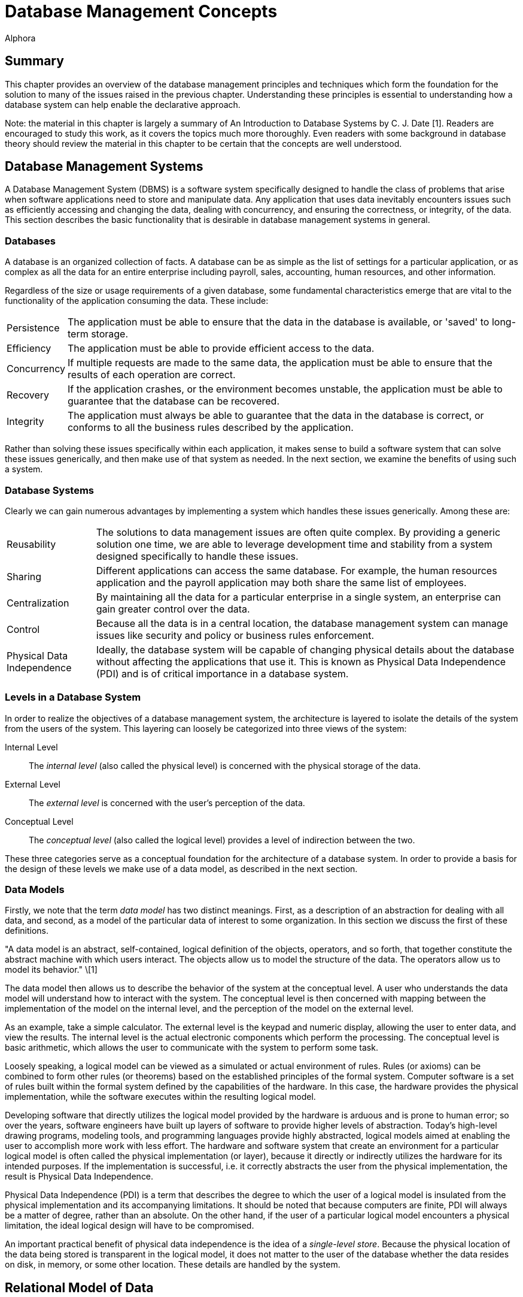 = Database Management Concepts
:author: Alphora
:doctype: book

:data-uri:
:lang: en
:encoding: iso-8859-1

[[DDGDatabaseManagementConcepts]]
== Summary

This chapter provides an overview of the database management principles
and techniques which form the foundation for the solution to many of the
issues raised in the previous chapter. Understanding these principles is
essential to understanding how a database system can help enable the
declarative approach.

Note: the material in this chapter is largely a summary of An
Introduction to Database Systems by C. J. Date [1]. Readers are
encouraged to study this work, as it covers the topics much more
thoroughly. Even readers with some background in database theory should
review the material in this chapter to be certain that the concepts are
well understood.

[[DDGP1DatabaseManagementSystems]]
== Database Management Systems

A Database Management System (DBMS) is a software system specifically
designed to handle the class of problems that arise when software
applications need to store and manipulate data. Any application that
uses data inevitably encounters issues such as efficiently accessing and
changing the data, dealing with concurrency, and ensuring the
correctness, or integrity, of the data. This section describes the basic
functionality that is desirable in database management systems in
general.

[[DDGP1Databases]]
=== Databases

A database is an organized collection of facts. A database can be as
simple as the list of settings for a particular application, or as
complex as all the data for an entire enterprise including payroll,
sales, accounting, human resources, and other information.

Regardless of the size or usage requirements of a given database, some
fundamental characteristics emerge that are vital to the functionality
of the application consuming the data. These include:

[horizontal]
Persistence:: The application must be able to ensure that the data in the
database is available, or 'saved' to long-term storage.
Efficiency:: The application must be able to provide efficient access to
the data.
Concurrency:: If multiple requests are made to the same data, the
application must be able to ensure that the results of each operation
are correct.
Recovery:: If the application crashes, or the environment becomes
unstable, the application must be able to guarantee that the database
can be recovered.
Integrity:: The application must always be able to guarantee that the
data in the database is correct, or conforms to all the business rules
described by the application.

Rather than solving these issues specifically within each application,
it makes sense to build a software system that can solve these issues
generically, and then make use of that system as needed. In the next
section, we examine the benefits of using such a system.

[[DDGP1DatabaseSystems]]
=== Database Systems

Clearly we can gain numerous advantages by implementing a system which
handles these issues generically. Among these are:

[horizontal]
Reusability:: The solutions to data management issues are often quite
complex. By providing a generic solution one time, we are able to
leverage development time and stability from a system designed
specifically to handle these issues.
Sharing:: Different applications can access the same database. For
example, the human resources application and the payroll application may
both share the same list of employees.
Centralization:: By maintaining all the data for a particular
enterprise in a single system, an enterprise can gain greater control
over the data.
Control:: Because all the data is in a central location, the database
management system can manage issues like security and policy or business
rules enforcement.
Physical Data Independence:: Ideally, the database system will be capable of
changing physical details about the database without affecting the
applications that use it. This is known as Physical Data Independence
(PDI) and is of critical importance in a database system.

[[DDGP1LevelsinaDatabaseSystem]]
=== Levels in a Database System

In order to realize the objectives of a database management system, the
architecture is layered to isolate the details of the system from the
users of the system. This layering can loosely be categorized into three
views of the system:

Internal Level:: The _internal level_ (also called the physical level) is concerned with
the physical storage of the data.
External Level:: The _external level_ is concerned with the user's perception of the
data.
Conceptual Level:: The _conceptual level_ (also called the logical level) provides a level
of indirection between the two.

These three categories serve as a conceptual foundation for the
architecture of a database system. In order to provide a basis for the
design of these levels we make use of a data model, as described in the
next section.

[[DDGP1DataModels]]
=== Data Models

Firstly, we note that the term _data model_ has two distinct meanings.
First, as a description of an abstraction for dealing with all data, and
second, as a model of the particular data of interest to some
organization. In this section we discuss the first of these definitions.

"A data model is an abstract, self-contained, logical definition of the
objects, operators, and so forth, that together constitute the abstract
machine with which users interact. The objects allow us to model the
structure of the data. The operators allow us to model its behavior."
\[1]

The data model then allows us to describe the behavior of the system at
the conceptual level. A user who understands the data model will
understand how to interact with the system. The conceptual level is then
concerned with mapping between the implementation of the model on the
internal level, and the perception of the model on the external level.

As an example, take a simple calculator. The external level is the
keypad and numeric display, allowing the user to enter data, and view
the results. The internal level is the actual electronic components
which perform the processing. The conceptual level is basic arithmetic,
which allows the user to communicate with the system to perform some
task.

Loosely speaking, a logical model can be viewed as a simulated or actual
environment of rules. Rules (or axioms) can be combined to form other
rules (or theorems) based on the established principles of the formal
system. Computer software is a set of rules built within the formal
system defined by the capabilities of the hardware. In this case, the
hardware provides the physical implementation, while the software
executes within the resulting logical model.

Developing software that directly utilizes the logical model provided by
the hardware is arduous and is prone to human error; so over the years,
software engineers have built up layers of software to provide higher
levels of abstraction. Today's high-level drawing programs, modeling
tools, and programming languages provide highly abstracted, logical
models aimed at enabling the user to accomplish more work with less
effort. The hardware and software system that create an environment for
a particular logical model is often called the physical implementation
(or layer), because it directly or indirectly utilizes the hardware for
its intended purposes. If the implementation is successful, i.e. it
correctly abstracts the user from the physical implementation, the
result is Physical Data Independence.

Physical Data Independence (PDI) is a term that describes the degree to
which the user of a logical model is insulated from the physical
implementation and its accompanying limitations. It should be noted that
because computers are finite, PDI will always be a matter of degree,
rather than an absolute. On the other hand, if the user of a particular
logical model encounters a physical limitation, the ideal logical design
will have to be compromised.

An important practical benefit of physical data independence is the idea
of a __single-level store__. Because the physical location of the data
being stored is transparent in the logical model, it does not matter to
the user of the database whether the data resides on disk, in memory, or
some other location. These details are handled by the system.

[[DDGP1TheRelationalModelofData]]
== Relational Model of Data

Because a database management system should be able to solve the data
management issues for a broad class of applications (ideally all
applications), it should be capable of representing all data.
Additionally, this should be accomplished as simply as possible.

The relational model, introduced by E. F. Codd in reference [2],
provides a data model which is perfectly suited to realizing these
goals. It provides a simple, yet powerful framework within which all
data can be described and manipulated. Loosely speaking, the relational
model is a model in which data is represented as rows in tables, and
operators are provided for manipulating these tables which also return
tables. [1]

Informally, the relational model can be described from three main
viewpoints:

* Structural Aspect
* Manipulative Aspect
* Integrity Aspect

Each of these aspects will be covered in detail in the following
sections.

[[DDGP1StructuralAspect]]
=== Structural Aspect

The structural aspect of the relational model describes how data is
represented, namely as relations (which are usually depicted as tables).
The term _relation_ is basically the mathematical name for a table
(speaking very loosely), and is the reason for the name _relational
model_ (as an aside, the relational model is very definitely _not_ named
for the idea of relationships between tables). Data in a relational
database is represented by tables, and nothing but tables. This idea is
known as _The Information Principle_ and is one reason for the
simplicity and power of the relational model.

A _relation_ can be defined informally as consisting of a heading and a
body:

* The _heading_ of a relation is a set of __attributes__, or
__columns__, each of which has a unique name and a __data type__.
* The _body_ of a relation is a _set_ of __tuples__, or __rows__, each
with the same heading as the relation and containing a value for each
attribute of that heading.

There are several key observations which should be made in connection
with this definition which are of critical importance in adhering to the
relational model and have been largely ignored by existing products.

Firstly, the body of a relation is a _set_ of tuples which, by
definition, has no order and no duplicates. These two facts have
important consequences for the relational algebra, which will be
discussed in the next section.

Secondly, the heading of a relation is a _set_ of attributes. Again, no
order is assumed in the heading, and no duplicates are allowed.
Additionally, no attribute is allowed to go unnamed, another fact which
will turn out to be of crucial importance in the relational algebra.

Thirdly, note that the attributes of a relation are defined on a type.
This type is allowed to be any type whatsoever, including relation and
tuple types.

Lastly, the tuples of a relation contain a _value_ for each attribute of
the heading.

A relational database is then a database in which all the data is
_perceived_ as relations (relation variables more precisely), and
nothing but relations. Relations may be base or derived. A _base
relation_ is a relation that is defined in terms of its attributes. A
_derived relation_ (also called a __view__) is a relation that is
defined in terms of a relation-valued expression that is allowed to
reference other relations. Regardless of whether a relation is base or
derived, it should appear the same to a user of the database. In other
words, the user should not have to be aware of how a given relation is
defined, only that it exists. This concept is known as _logical data
independence_ and is one of the main factors in the ability of a data
model to be transformed without affecting the applications which use it.

Perhaps the most important idea in the relational model is that
databases are a collection of facts. Each relation has a meaning or
_predicate_ and the tuples in the relation correspond to true
__propositions__. For example, the predicate of an employee relation
might be: There is an employee identified by employee number _ID_ with
name __Name__. The attributes of the relation correspond to
_placeholders_ in the predicate. Each tuple in the relation then
supplies values for the placeholders in the predicate, forming a true
proposition. For example, the tuple <E100, 'John Smith'> in the employee
relation forms the proposition: There is an employee identified by
employee number _E100_ with name __John Smith__.

The meaning, or predicate, of a given relation is not just an attribute
of base relations. The predicate for a derived relation is inferred from
the predicates of the relations involved in the defining expression. In
this way, meaning is ascribed not only to the base relation variables in
a given database, but also to the results of any query issued against
the database.

*A Note About Terminology:.*

This section has introduced what appear to be duplicate terms for the
familiar notions of tables, columns, and rows. The reason for this is
that the relational model is a mathematical model, and the terms
relation, attribute, and tuple are formal notions with very precise
definitions. They are the formal _counterparts_ of the informal notions
of tables, columns, and rows, respectively, and allow for clear and
unambiguous usage within formal contexts. In an informal discussion such
as this one, the various terms are often used interchangeably.

[[DDGP1ManipulativeAspect]]
=== Manipulative Aspect

The manipulative aspect of the relational model describes how operators
can be applied to relations to produce new relations. The operators of
the relational algebra provide the means to perform these manipulations.
It should be noted that the result of any relational operator is itself
a relation. Because of this, the results of any operation can in turn be
used as the arguments to some other operator. This concept is known as
_closure_ and gives the relational algebra its expressive power. If a
relational operator returns a value that does not fit the definition of
a relation, closure is lost. The result is a decrease in expressive
power, and a corresponding increase in complexity.

The basic operators of the relational algebra are:

* _project_
* _restrict_
* _union_
* _difference_
* _join_

Three other operators (__intersection__, __product__, and __divide__)
are usually considered as basic operators as well, but they are not
primitive, and so will be discussed in the context of the other
operators. The following discussion briefly describes each operator. For
a full discussion of the operators of the relational algebra, refer to
the D4 Language Guide in this manual.

The _project_ operator takes as input a single relation, and removes a
given set of columns. The result is a relation with a heading which is a
subset of the heading of the input relation. Note that projection will
eliminate duplicates, if necessary.

The _restrict_ operator takes as input a single relation, and applies a
condition, or filter, to the body of the relation. The result is a
relation with the same heading, and the set of rows for which the
condition evaluates to true.

The _union_ operator takes as input two relations, both with the same
heading, and returns a relation with the same heading as the input
relations, and a body that includes the rows from both input relations,
with duplicates eliminated.

The _difference_ operator takes as input two relations, both with the
same heading, and returns a relation with the same heading as the input
relations, and a body that includes a row for each row that is in the
first relation, but not the second.

The _join_ operator takes as input two relations, not necessarily with
the same heading, and returns a relation with a heading that is the
union (with duplicates eliminated) of the headings of the input
relations, and a body that contains a row for each combination of rows
in the input relations where the given rows have the same value for the
common columns of the input relations, if any. The _intersection_ and
_product_ operators are both special cases of this operator. The
_intersection_ is the case where the headings of the input relations
have all columns in common, and the _product_ is the case where the
headings of the input relations have no columns in common. This operator
is also called the _natural join_ operator because it relies on the
names of the columns in the headings to determine the join condition.
Other forms of this operator exist, but are not important for present
purposes.

These five operators make up the core of the relational algebra.
Together they constitute a complete system for deriving relation values.
This notion is known as __relational completeness__. A language is said
to be _relationally complete_ if it is at least as powerful as the
algebra.

These manipulative aspects of the relational model provide the basis for
the power and simplicity of relational systems. The purpose of the
relational algebra is to allow the writing of relational expressions
[1]. These expressions can then be used in a variety of important tasks
including data retrieval, data manipulation, integrity constraint
definition, view definition, and so on.

[[DDGP1IntegrityAspect]]
=== Integrity Aspect

The integrity aspect of the relational model is concerned with what the
data in a database means. _Integrity_ refers to the accuracy or
correctness of data in the database [1]. A _constraint_ is a
truth-valued expression which must evaluate to true for the data in the
database. There are two types of constraints in a database, _type
constraints_ and __database constraints__. Type constraints are
discussed as part of the Scalar Types topic later in this part. In this
section we will be concerned with database constraints specifically.

Integrity constraints, also called _business rules_ are used in a
database to inform the system what conditions must be satisfied. For
example, an employees database might have the constraint that all
salaries must be in the range $15,000 to $150,000. Such a constraint is
expressed as a truth-valued relational expression. For example:

....
not exists Employees where Salary < $15000 or Salary > $150000
....

Once the constraint has been declared, the system is responsible for
enforcing it. Any modification statement which would cause this
constraint to evaluate to false (or _violates_ the constraint) is
rejected.

It is important to note that the expression for a given constraint is
allowed to be arbitrarily complex. For example:

....
not exists ((Employees over { ID }) join (Users over { ID }))
....

This constraint references multiple table variables in the system, and
enforces the constraint that no employee is allowed to be a user, and
vice-versa. Two types of integrity constraints are of such importance
that they have their own declarative specification in most systems,
including the Dataphor Server. They are _key_ constraints and
_reference_ constraints.

A key constraint enforces that some subset, not necessarily proper and
possibly empty, of the columns of a given table variable must be unique
for all rows in the table variable. For example, the Employees table
could have an ID column that serves as the unique identifier for each
employee. It is important to note that this is just a special case of a
database wide integrity constraint. For example:

....
Count(Employees) = Count(Employees over { ID })
....

is an equivalent formulation of the constraint.

A reference constraint (also called a __foreign key__) enforces that all
the values of some set of columns in one table exist as values for some
set of columns in another table. For example, the Employees table could
have a Dept_ID column that is required to be a department in the
Departments table. This type of constraint enforces what is known as
__referential integrity__, a very common special case of integrity in
general. This constraint is equivalent to the expression:

....
not exists ((Employees over { Dept_ID }) minus
    (Departments over { ID } rename { ID Dept_ID }))
....

[[DDGP1TransactionManagement]]
== Transaction Management

_Transaction management_ is concerned with ensuring that users of a
system can perform the operations they request as though they were the
only user of the system, and without fear of system failure. A
_transaction_ is the basic unit of work used in transaction management
to accomplish these goals. Every transaction has the following
fundamental properties, also known as the _ACID_ properties:

* Atomicity: The transaction is a single unit of work, so it is either
completed, or rolled back as a whole.
* Consistency: The transaction is guaranteed to transform the database
from one consistent state to another.
* Isolation: The transaction is guaranteed to perform as though it was
the only transaction running.
* Durability: The effects of a committed transaction are guaranteed to
be permanent, even in the event of a system failure.

Ensuring that a transaction meets these requirements is a highly
non-trivial undertaking. Any database application would ideally meet
these requirements, but one written without the benefit of a DBMS with
transaction support would be unlikely to do so. There are many complex
and difficult issues to be addressed in transaction management.
Thankfully, they can all be isolated and made transparent by the DBMS.
Furthermore, because of The Information Principle, the relational model
provides an ideal platform for implementing transaction support.

[[DDGP1Atomicity]]
=== Atomicity

Atomicity means that the transaction is perceived as a single unit of
work. The classic example is that of a bank transaction where one
account is credited and another is debited. Clearly, both these updates
must take place in order for the correct transformation to occur. By
wrapping both updates inside a database transaction, the DBMS ensures
that this is the case.

[[DDGP1Consistency]]
=== Consistency

Consistency means that the transaction is guaranteed to transform the
database from one consistent state to another. The DBMS ensures that the
transaction does not violate any integrity constraints at commit time.
If a violation is detected, the transaction is rolled back as a whole.

[[DDGP1Isolation]]
=== Isolation

Isolation guarantees that the transaction runs as though it was the only
transaction running on the system. This concept is also known as
_concurrency_ and comes in two general flavors, _optimistic_ and
__pessimistic__. Pessimistic concurrency ensures that a transaction is
isolated by protecting all the resources involved in the transaction
with __locks__. Optimistic concurrency does not take locks on
transaction resources, rather it ensures that the data has not been
changed by another transaction before it is modified. The vast majority
of existing systems use pessimistic concurrency. Optimistic concurrency
is used mainly by client applications to ensure concurrency without
involving the DBMS footnote:[Of course, there are many different
approaches to concurrency implementation. For simplicity, we do not
discuss the various flavors and variations of optimistic and pessimistic
concurrency control mechanisms in use today. These two categories are
sufficient for our purposes.]. In this section, we discuss pessimistic
concurrency.

Isolation is usually achieved in transaction managers through the use of
locking. The protocol a transaction uses to protect the resources it
consumes determines the degree of isolation which is achieved by that
transaction. There are three general kinds of problems which can occur
as a result of transactions running concurrently:

* _Lost update_
+
A transaction T1 changes the salary for an employee E1 to $15000.
Another transaction T2 changes the salary for the same employee E1 to
$20000. If there is no control on updates, one or the other of these
updates will be lost.
* _Dirty read_
+
A transaction T1 changes the salary for an employee E1 to $15000.
Another transaction T2 then reads the salary value for employee E1. If
T1 subsequently rolls back, then any work done by T2 based on the salary
value for the employee could be wrong. Transaction T2's read of the
salary value was a dirty read.
* _Non-repeatable read_
+
A transaction T1 reads the salary for an employee E1. Another
transaction T2 then updates the salary value for that same employee, and
then transaction T1 attempts to read the salary value again. Transaction
T1's read is a non-repeatable read, because it receives different values
for subsequent reads.

Clearly these behaviors will cause problems if not prevented. In order
to prevent these problems, there are four degrees of isolation:

* Degree 0, or chaos. This isolation level is reserved for certain
system level processes such as recovery.
* Degree 1, or browse. This isolation level prevents lost updates.
* Degree 2, or cursor stability. This isolation level prevents lost
updates and no dirty reads.
* Degree 3, or isolated. This isolation level prevents lost updates and
ensures repeatable reads, which implies no dirty reads. This is the
highest degree of isolation and provides complete isolation.

These isolation levels allow users of the system to control what level
of concurrency a given transaction should use. Isolation is achieved at
the cost of concurrency, in other words, a completely isolated
transaction takes locks on every resource it consumes, and therefore
causes more contention. It has been shown that if all transactions run
at least degree 1 isolation, then no transaction will violate the
isolation of another. In other words, as long as all transactions run at
browse or higher, each transaction is guaranteed to run at the isolation
level it has selected [12].

[[DDGP1Durability]]
=== Durability

Durability guarantees that if a transaction commits, its changes are
made permanent. In the event of system or hardware failure, a database
system must ensure that the data is correct, and that committed changes
to the database are still available on system recovery.

[[DDGP1Conclusion]]
== Conclusion

We have reviewed the fundamentals of database systems and the relational
model. We have illustrated some of the benefits of using database
systems in general, and relational systems in particular. Throughout the
rest of this part, we will refer to the concepts covered in this chapter
without explanation.
